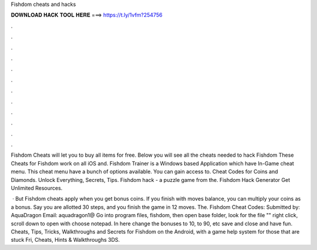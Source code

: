 Fishdom cheats and hacks



𝐃𝐎𝐖𝐍𝐋𝐎𝐀𝐃 𝐇𝐀𝐂𝐊 𝐓𝐎𝐎𝐋 𝐇𝐄𝐑𝐄 ===> https://t.ly/1vfm?254756



.



.



.



.



.



.



.



.



.



.



.



.

Fishdom Cheats will let you to buy all items for free. Below you will see all the cheats needed to hack Fishdom These Cheats for Fishdom work on all iOS and. Fishdom Trainer is a Windows based Application which have In-Game cheat menu. This cheat menu have a bunch of options available. You can gain access to. Cheat Codes for Coins and Diamonds. Unlock Everything, Secrets, Tips. Fishdom hack - a puzzle game from the. Fishdom Hack Generator Get Unlimited Resources.

 · But Fishdom cheats apply when you get bonus coins. If you finish with moves balance, you can multiply your coins as a bonus. Say you are allotted 30 steps, and you finish the game in 12 moves. The. Fishdom Cheat Codes: Submitted by: AquaDragon Email: aquadragon1@ Go into program files, fishdom, then open base folder, look for the file "" right click, scroll down to open with choose notepad. In here change the bonuses to 10, to 90, etc save and close and have fun. Cheats, Tips, Tricks, Walkthroughs and Secrets for Fishdom on the Android, with a game help system for those that are stuck Fri, Cheats, Hints & Walkthroughs 3DS.
